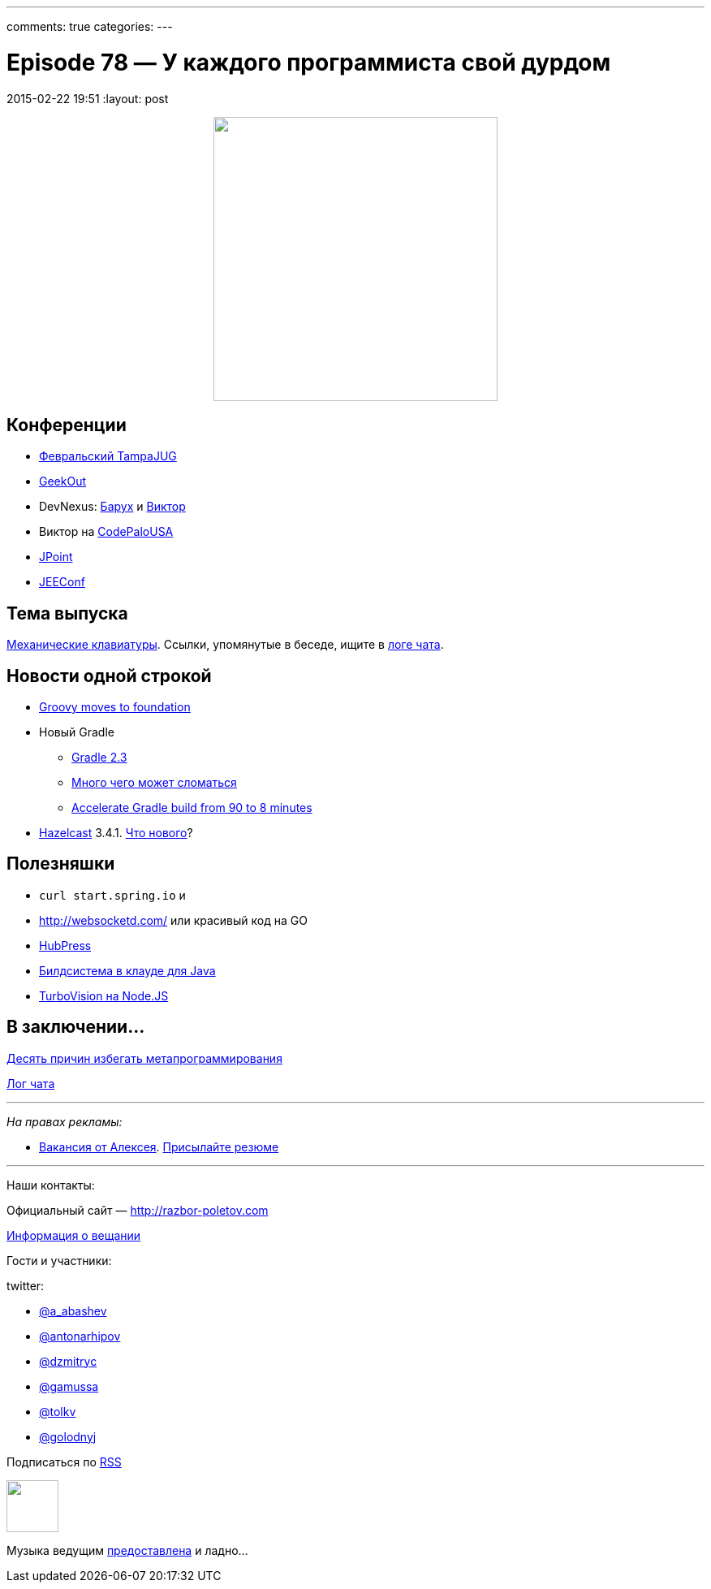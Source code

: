 ---
comments: true
categories: 
---

= Episode 78 — У каждого программиста свой дурдом
2015-02-22 19:51
:layout: post

++++
<div class="separator" style="clear: both; text-align: center;">
<a href="http://razbor-poletov.com/images/razbor_78_text.jpg" imageanchor="1" style="margin-left: 1em; margin-right: 1em;"><img border="0" height="350" src="http://razbor-poletov.com/images/razbor_78_text.jpg" width="350" /></a>
</div>
++++

== Конференции

* http://www.meetup.com/Tampa-JUG/events/220123702/[Февральский TampaJUG]
* http://2015.geekout.ee/registration/[GeekOut]
* DevNexus: http://devnexus.com/s/speakers#Baruch_Sadogursky[Барух] и http://devnexus.com/s/speakers#Viktor_Gamov[Виктор]
* Виктор на http://codepalousa.com/schedule/sessions/ground-up-introduction-to-in-memory-data/[CodePaloUSA]
* http://javapoint.ru[JPoint]
* http://jeeconf.com[JEEConf]

== Тема выпуска

http://www.daskeyboard.com/daskeyboard-4-professional/[Механические клавиатуры]. Ссылки, упомянутые в беседе, ищите в https://gitter.im/razbor-poletov/razbor-poletov.github.com/archives/2015/02/22[логе чата].

== Новости одной строкой

* http://groovy.329449.n5.nabble.com/Moving-Groovy-to-a-Foundation-td5722483.html[Groovy moves to foundation]
* Новый Gradle 
** http://forums.gradle.org/gradle/topics/gradle-2-3-released[Gradle 2.3]
** http://gradle.org/docs/current/release-notes#potential-breaking-changes[Много чего может сломаться]
** https://www.voxxed.com/blog/2015/02/speed-gradle-build-90-8-minutes/[Accelerate Gradle build from 90 to 8 minutes ]
* http://hazelcast.org[Hazelcast] 3.4.1. https://github.com/hazelcast/hazelcast/issues?q=is%3Aissue+milestone%3A3.4.1+is%3Aclosed[Что нового]?

== Полезняшки

* `curl start.spring.io` и 
* http://websocketd.com/ или красивый код на GO
* https://github.com/HubPress/hubpress.io[HubPress]
* https://jitpack.io/[Билдсистема в клауде для Java]
* https://github.com/yaronn/blessed-contrib[TurboVision на Node.JS]

== В заключении...

http://eax.me/avoid-metaprogramming/[Десять причин избегать метапрограммирования]

https://gitter.im/razbor-poletov/razbor-poletov.github.com/archives/2015/02/22[Лог чата]

---

_На правах рекламы:_

* http://www.startupjobs.asia/job/3790-senior-java-engineer-technical-paktor--singapore[Вакансия от Алексея]. mailto:alexey@abashev.ru[Присылайте резюме]

---

Наши контакты:

Официальный сайт — http://razbor-poletov.com[http://razbor-poletov.com]

http://razbor-poletov.com/broadcast.html[Информация о вещании]

Гости и участники:

twitter: 

 * https://twitter.com/a_abashev[@a_abashev]
 * https://twitter.com/antonarhipov[@antonarhipov]
 * https://twitter.com/dzmitryc[@dzmitryc]
 * https://twitter.com/gamussa[@gamussa]
 * https://twitter.com/tolkv[@tolkv]
 * https://twitter.com/golodnyj[@golodnyj]

++++ 
<!-- player goes here-->

<audio preload="none">
   <source src="http://traffic.libsyn.com/razborpoletov/razbor_78.mp3" type="audio/mp3" />
   Your browser does not support the audio tag.
</audio>
++++

Подписаться по http://feeds.feedburner.com/razbor-podcast[RSS]

++++
<!-- episode file link goes here-->
<a href="http://traffic.libsyn.com/razborpoletov/razbor_78.mp3" imageanchor="1" style="clear: left; margin-bottom: 1em; margin-left: auto; margin-right: 2em;"><img border="0" height="64" src="http://2.bp.blogspot.com/-qkfh8Q--dks/T0gixAMzuII/AAAAAAAAHD0/O5LbF3vvBNQ/s200/1330127522_mp3.png" width="64" /></a>
++++

Музыка ведущим http://www.audiobank.fm/single-music/27/111/More-And-Less/[предоставлена] и ладно...

